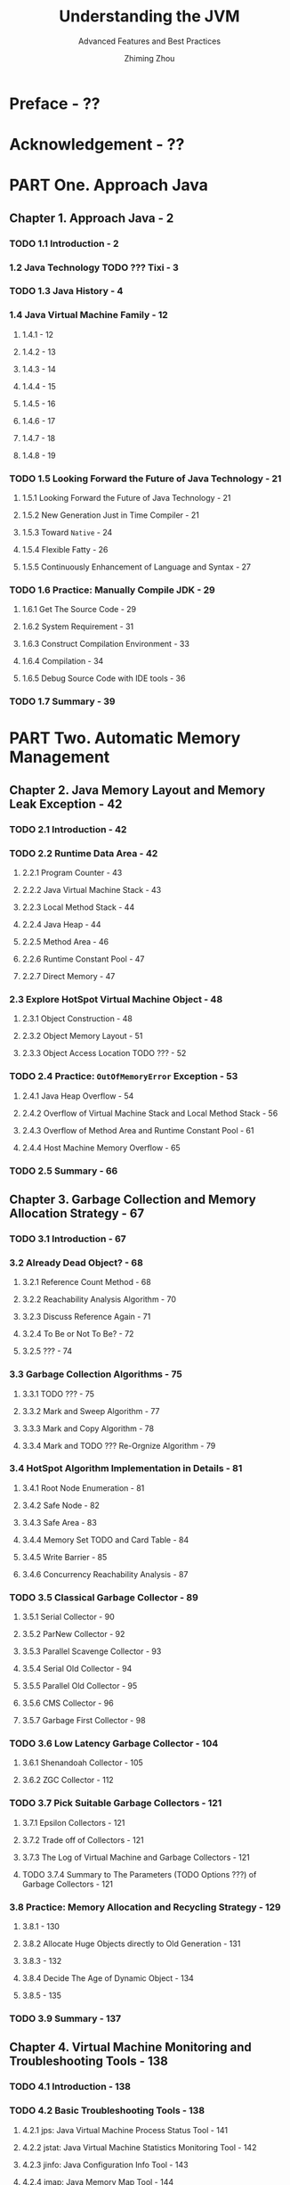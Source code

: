 #+TITLE: Understanding the JVM
#+SUBTITLE: Advanced Features and Best Practices
#+VERSION: 3rd, 2019
#+AUTHOR: Zhiming Zhou
#+STARTUP: entitiespretty

* Preface - ??
* Acknowledgement - ??
* PART One. Approach Java
** Chapter 1. Approach Java - 2
*** TODO 1.1 Introduction - 2
*** 1.2 Java Technology TODO ??? Tixi - 3
*** TODO 1.3 Java History - 4
*** 1.4 Java Virtual Machine Family - 12
**** 1.4.1  - 12
**** 1.4.2  - 13
**** 1.4.3  - 14
**** 1.4.4  - 15
**** 1.4.5  - 16
**** 1.4.6  - 17
**** 1.4.7  - 18
**** 1.4.8  - 19

*** TODO 1.5 Looking Forward the Future of Java Technology - 21
**** 1.5.1 Looking Forward the Future of Java Technology - 21
**** 1.5.2 New Generation Just in Time Compiler - 21
**** 1.5.3 Toward ~Native~ - 24
**** 1.5.4 Flexible Fatty - 26
**** 1.5.5 Continuously Enhancement of Language and Syntax - 27

*** TODO 1.6 Practice: Manually Compile JDK - 29
**** 1.6.1 Get The Source Code - 29
**** 1.6.2 System Requirement - 31
**** 1.6.3 Construct Compilation Environment - 33
**** 1.6.4 Compilation - 34
**** 1.6.5 Debug Source Code with IDE tools - 36

*** TODO 1.7 Summary - 39

* PART Two. Automatic Memory Management
** Chapter 2. Java Memory Layout and Memory Leak Exception - 42
*** TODO 2.1 Introduction - 42
*** TODO 2.2 Runtime Data Area - 42
**** 2.2.1 Program Counter - 43
**** 2.2.2 Java Virtual Machine Stack - 43
**** 2.2.3 Local Method Stack - 44
**** 2.2.4 Java Heap - 44
**** 2.2.5 Method Area - 46
**** 2.2.6 Runtime Constant Pool - 47
**** 2.2.7 Direct Memory - 47

*** 2.3 Explore HotSpot Virtual Machine Object - 48
**** 2.3.1 Object Construction - 48
**** 2.3.2 Object Memory Layout - 51
**** 2.3.3 Object Access Location TODO ??? - 52

*** TODO 2.4 Practice: ~OutOfMemoryError~ Exception - 53
**** 2.4.1 Java Heap Overflow - 54
**** 2.4.2 Overflow of Virtual Machine Stack and Local Method Stack - 56
**** 2.4.3 Overflow of Method Area and Runtime Constant Pool - 61
**** 2.4.4 Host Machine Memory Overflow - 65

*** TODO 2.5 Summary - 66

** Chapter 3. Garbage Collection and Memory Allocation Strategy - 67
*** TODO 3.1 Introduction - 67
*** 3.2 Already Dead Object? - 68
**** 3.2.1 Reference Count Method - 68
**** 3.2.2 Reachability Analysis Algorithm - 70
**** 3.2.3 Discuss Reference Again - 71
**** 3.2.4 To Be or Not To Be? - 72
**** 3.2.5 ??? - 74

*** 3.3 Garbage Collection Algorithms - 75
**** 3.3.1 TODO ??? - 75
**** 3.3.2 Mark and Sweep Algorithm - 77
**** 3.3.3 Mark and Copy Algorithm - 78
**** 3.3.4 Mark and TODO ??? Re-Orgnize Algorithm - 79

*** 3.4 HotSpot Algorithm Implementation in Details - 81
**** 3.4.1 Root Node Enumeration - 81
**** 3.4.2 Safe Node - 82
**** 3.4.3 Safe Area - 83
**** 3.4.4 Memory Set TODO and Card Table - 84
**** 3.4.5 Write Barrier - 85
**** 3.4.6 Concurrency Reachability Analysis - 87

*** TODO 3.5 Classical Garbage Collector - 89
**** 3.5.1 Serial Collector - 90
**** 3.5.2 ParNew Collector - 92
**** 3.5.3 Parallel Scavenge Collector - 93
**** 3.5.4 Serial Old Collector - 94
**** 3.5.5 Parallel Old Collector - 95
**** 3.5.6 CMS Collector - 96
**** 3.5.7 Garbage First Collector - 98

*** TODO 3.6 Low Latency Garbage Collector - 104
**** 3.6.1 Shenandoah Collector - 105
**** 3.6.2 ZGC Collector - 112

*** TODO 3.7 Pick Suitable Garbage Collectors - 121
**** 3.7.1 Epsilon Collectors - 121
**** 3.7.2 Trade off of Collectors - 121
**** 3.7.3 The Log of Virtual Machine and Garbage Collectors - 121
**** TODO 3.7.4 Summary to The Parameters (TODO Options ???) of Garbage Collectors - 121

*** 3.8 Practice: Memory Allocation and Recycling Strategy - 129
**** 3.8.1  - 130
**** 3.8.2 Allocate Huge Objects directly to Old Generation - 131
**** 3.8.3  - 132
**** 3.8.4 Decide The Age of Dynamic Object - 134
**** 3.8.5  - 135

*** TODO 3.9 Summary - 137

** Chapter 4. Virtual Machine Monitoring and Troubleshooting Tools - 138
*** TODO 4.1 Introduction - 138
*** TODO 4.2 Basic Troubleshooting Tools - 138
**** 4.2.1 jps: Java Virtual Machine Process Status Tool - 141
**** 4.2.2 jstat: Java Virtual Machine Statistics Monitoring Tool - 142
**** 4.2.3 jinfo: Java Configuration Info Tool - 143
**** 4.2.4 jmap: Java Memory Map Tool - 144
**** 4.2.5 jhat: Java Heap Analysis Tool - 145
**** 4.2.6 jstack: Java Stack Trace Tool - 146
**** 4.2.7 Basic Tools Summary - 148

*** 4.3 Visualizable Troubleshooting Tools - 151
**** 4.3.1 JHSDB: TODO - 152
**** 4.3.2 JConsole: TODO - 157
**** 4.3.3 VisualVM: TODO - 164
**** 4.3.4 Java Mission Control: TODO - 171

*** TODO 4.4 HotSpot Virtual Machine Plugins and Tools - 175
*** TODO 4.5 Summary - 180

** Chapter 5. Optimization Case Analysis and Practice - 181
*** TODO 5.1 Introduction - 181
*** 5.2 Case Analysis - 181
**** 5.2.1 The Stragegy of Deploying A Program on A Large Memory Hardware - 182
**** 5.2.2 The Memory Overflow Due to The Synchronization Among Clusters - 184
**** 5.2.3  - 185
**** 5.2.4  - 187
**** 5.2.5  - 187
**** 5.2.6  - 188
**** 5.2.7  - 189
**** 5.2.8  - 190

*** 5.3 Practice: Eclipse Running Performance Optimization - 192
**** 5.3.1 ??? - 193
**** 5.3.2 ??? - 196
**** 5.3.3 ??? - 200
**** 5.3.4 ??? - 203
**** 5.3.5 ??? - 206

*** TODO 5.4 Summary - 209

* PART Three. Virtual Machine Execution Subsystem
** Chapter 6. Class File Structure - 212
*** 6.1 Introduction - 212
*** 6.2 ??? - 212
*** 6.3 Class File Structure - 214
*** 6.4 Bytecode Instructions Introduction - 251
*** 6.5 Public Design, Private Implementation - 259
*** 6.6 Class File Structure Evolution - 260
*** 6.7 Summary - 261

** Chapter 7. Virtual Machine Class Loading Mechanism - 262
*** TODO 7.1 Introduction - 262
*** 7.2 Class Loading Time (TODO Shi Ji) - 262
*** 7.3 The Process of Class Loading - 267 - TODO
**** 7.3.1 Load - 267
**** 7.3.2 Validate - 268
**** 7.3.3 Prepare - 271
**** 7.3.4 Analysis - 272
**** 7.3.5 Initialize - 277

*** 7.4 Class Loader - 279
**** 7.4.1 Class and Class Loader - 280
**** 7.4.2 Parent Delegation Model - 279
**** 7.4.3 Destroy (TODO break???) Parent Delegation Model - 285

*** TODO 7.5 Java Module System - 287
**** 7.5.1 The Compatibility of Modules - 287
**** 7.5.2 Class Loader with Modules - 290

*** TODO 7.6 Summary - 292

** Chapter 8. Virtual Machine Execution Engine - 293
*** 8.1 Introduction - 293
*** 8.2 Runtime Stack Frame Structure - 294
*** 8.3 Method Invocation - 301
*** 8.4 Dynamic Languages Support - 315
*** 8.5 Stack-Based Bytecode Interpretation and Execution Engine - 326
*** 8.6 Summary - 334

** Chapter 9. Case Analysis and Practice of Class Loading and Execution Subsystem - 335
*** 9.1 Introduction - 335
*** 9.2 Case Analysis - 335
*** 9.3 Practice: Manually Implement Remote Execution Functionality - 348
*** 9.4 Summary - 356

* PART Four. Program Compilation and Optimization
** Chapter 10. Frontend Compilation and Optimization - 358
*** 10.1 Introduction - 358
*** 10.2 Javac - 359
*** 10.3 The Taste of Java Syntatic Sugar - 367
*** 10.4 Practice: TODO charushi ??? Annotation Processor - 378
*** 10.5 Summary - 356

** Chapter 11. Backend Compilation and Optimization - 388
*** 11.1 Introduction - 388
*** 11.2 Just in Time Compiler - 389
*** 11.3 Ahead of Time Compiler - 404
*** 11.4 Compilation Optimization Technique - 411
*** 11.5 Practice: Understanding the Graal Compiler - 423
*** 11.6 Summary - 436

* PART Five. High Performance Concurrency
** Chapter 12. Java Memory Model and Thread - 438
*** 12.1 Introduction - 438
*** 12.2 Hardare Efficiency and Consistency - 439
*** 12.3 Java Memory Model - 440
*** 12.4 Java and Threads - 455
*** 12.5 Java and Coroutine - 461
*** 12.6 Summary - 465

** Chapter 13. Thread Safty and Lock Optimization - 466
*** 13.1 Introduction - 466
*** 13.2 Thread Safty - 466
*** 13.3 Lock Optimization - 479
*** 13.4 Summary  - 485

* Appendix A. Compile OpenJDK 6 in Windows
* Appendix B. ?? ZhangWang ?? Java Technology and Its Future (2013 Version) - 493
* Appendix C. Virtual Machine Bytecode Table - 499
* Appendix D. Object Query Language (OQL) Introduction - 506
* Appendix E. History of JDK Versions - 512

